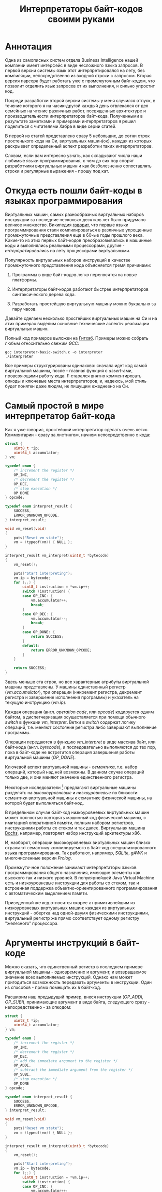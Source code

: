 #+OPTIONS: ^:nil num:nil p:nil timestamp:nil todo:nil date:nil creator:nil author:nil toc:nil
#+TITLE: Интерпретаторы байт-кодов своими руками
* Аннотация

  Одна из самописных систем отдела Business Intelligence нашей компании имеет интерфейс в виде
  несложного языка запросов. В первой версии системы язык этот интерпретировался на лету, без
  компиляции, непосредственно из входной строки с запросом. Вторая версия парсера будет работать уже
  с промежуточным байт-кодом, что позволит отделить язык запросов от их выполнения, и сильно
  упростит код.

  Посреди разработки второй версии системы у меня случился отпуск, в течение которого я на
  часик-другой каждый день отвлекался от дел семейных на чтение различных работ, посвященных
  архитектуре и производительности интерпретаторов байт-кода. Полученными в результате заметками и
  примерами интерпретаторов я решил поделиться с читателями Хабра в виде серии статей.

  В первой из статей представлено сразу 5 небольших, до сотни строк простенького кода на Си,
  виртуальных машин(ок), каждая из которых раскрывает определенный аспект разработки таких
  интерпретаторов.

  Словом, если вам интересно узнать, как складывают числа наши любимые языки программирования, о чем
  до сих пор спорят разработчики виртуальных машин и как безболезненно сопоставлять строки и
  регулярные выражения - прошу под кат.

* Откуда есть пошли байт-коды в языках программирования

  Виртуальных машин, самых разнообразных виртуальных наборов инструкции за последние несколько
  десятков лет было придумано великое множество. Википедия [[https://ru.wikipedia.org/wiki/%D0%91%D0%B0%D0%B9%D1%82-%D0%BA%D0%BE%D0%B4][говорит]], что первые языки
  программирования стали компилироваться в различные упрощенные промежуточные представления еще в
  60-ые годы прошлого века. Какие-то из этих первых байт-кодов преобразовывались в машинные коды и
  выполнялись реальными процессорами, другие - /интерпретировались/ на лету процессорами
  виртуальными.

  Популярность виртуальных наборов инструкций в качестве промежуточного представления кода
  объясняется тремя причинами:

  1. Программы в виде байт-кодов легко переносятся на новые платформы.

  2. Интерпретаторы байт-кодов работают быстрее интерпретаторов синтаксического дерева кода.

  3. Разработать простейшую виртуальную машину можно буквально за пару часов.

  Давайте сделаем несколько простейших виртуальных машин на Си и на этих примерах выделим основные
  технические аспекты реализации виртуальных машин.

  Полный код примеров выложен на [[https://github.com/vkazanov/bytecode-interpreters-post][Гитхаб]]. Примеры можно собрать любым относительно свежим /GCC/:

  #+BEGIN_SRC shell
  gcc interpreter-basic-switch.c -o interpreter
  ./interpreter
  #+END_SRC

  Все примеры структурированы одинаково: сначала идет код самой виртуальной машины, после - главная
  функция с /assert/-ами, проверяющими работу кода. Я старался внятно комментировать опкоды и ключевые
  места интерпретаторов; и, надеюсь, мой стиль будет понятен даже людям, не пишущим ежедневно на Си.

* Самый простой в мире интерпретатор байт-кода

  Как я уже говорил, простейший интерпретатор сделать очень легко. Комментарии - сразу за листингом,
  начнем непосредственно с кода:

  #+BEGIN_SRC cpp
struct {
    uint8_t *ip;
    uint64_t accumulator;
} vm;

typedef enum {
    /* increment the register */
    OP_INC,
    /* decrement the register */
    OP_DEC,
    /* stop execution */
    OP_DONE
} opcode;

typedef enum interpret_result {
    SUCCESS,
    ERROR_UNKNOWN_OPCODE,
} interpret_result;

void vm_reset(void)
{
    puts("Reset vm state");
    vm = (typeof(vm)) { NULL };
}

interpret_result vm_interpret(uint8_t *bytecode)
{
    vm_reset();

    puts("Start interpreting");
    vm.ip = bytecode;
    for (;;) {
        uint8_t instruction = *vm.ip++;
        switch (instruction) {
        case OP_INC: {
            vm.accumulator++;
            break;
        }
        case OP_DEC: {
            vm.accumulator--;
            break;
        }
        case OP_DONE: {
            return SUCCESS;
        }
        default:
            return ERROR_UNKNOWN_OPCODE;
        }
    }

    return SUCCESS;
}

  #+END_SRC

  Здесь меньше ста строк, но все характерные атрибуты виртуальной машины представлены. У машины
  единственный регистр (/vm.accumulator/), три операции (инкремент регистра, декремент регистра и
  завершение исполнения программы) и указатель на текущую инструкцию (/vm.ip/).

  Каждая операция (англ. /operation code/, или /opcode/) кодируется одним байтом, а диспетчеризация
  осуществляется при помощи обычного /switch/ в функции /vm_interpret/. Ветки в /switch/ содержат логику
  операций, т.е. меняют состояние регистра либо завершают выполнение программы.

  Операции передаются в функцию /vm_interpret/ в виде массива байт, или байт-кода (англ. /bytecode/), и
  последовательно выполняются до тех пор, пока в байт-коде не встретится операция завершения работы
  виртуальной машины (/OP_DONE/).

  Ключевой аспект виртуальной машины - /семантика/, т.е. набор операций, который над ней возможны. В
  данном случае операций только две, и они меняют значение единственного регистра.

  Некоторые исследователи [fn:high-low-level] предлагают виртуальные машины разделять на
  /высокоуровневые/ и /низкоуровневые/ по близости семантики виртуальной машины к семантике физической
  машины, на которой будет выполняться байт-код.

  В предельном случае байт-код низкоуровневых виртуальных машин может полностью повторять машинный
  код физической машины, с имитацией оперативной памяти, полным набором регистров, инструкциями
  работы со стеком и так далее. Виртуальная машина [[http://bochs.sourceforge.net/][Bochs]], например, повторяет набор инструкций
  архитектуры x86.

  И, наоборот, операции высокоуровневых виртуальных машин близко отражают семантику компилируемого в
  байт-код специализированного языка программирования. Так работают, например, /SQLite/, /gAWK/ и
  многочисленные версии /Prolog/.

  Промежуточное положение занимают интерпретаторы языков программирования общего назначения, имеющие
  элементы как высокого так и низкого уровней. В популярнейшей Java Virtual Machine есть и
  низкоуровневые инструкции для работы со стеком, так и встроенная поддержка
  объектно-ориентированного программирования с автоматическим выделением памяти.

  Приведенный же код относится скорее к примитивнейшим из низкоуровневых виртуальных машин: каждая
  из виртуальных инструкций - обертка над одной-двумя физическими инструкциями, виртуальный регистр
  же прямо соответствует одному регистру "железного" процессора.

* Аргументы инструкций в байт-коде

  Можно сказать, что единственный регистр в последнем примере виртуальной машины - одновременно и
  аргумент, и возвращаемое значение всех выполняемых инструкций. Однако нам может пригодиться
  возможность передавать аргументы в инструкции. Один из способов - прямо помещать их в байт-код.

  Расширим наш предыдущий пример, внеся инструкции (/OP_ADDI/, /OP_SUBI/), принимающие аргумент в виде
  байта, следующего сразу - непосредственно - за опкодом:

  #+BEGIN_SRC cpp
struct {
    uint8_t *ip;
    uint64_t accumulator;
} vm;

typedef enum {
    /* increment the register */
    OP_INC,
    /* decrement the register */
    OP_DEC,
    /* add the immediate argument to the register */
    OP_ADDI,
    /* subtract the immediate argument from the register */
    OP_SUBI,
    /* stop execution */
    OP_DONE
} opcode;

typedef enum interpret_result {
    SUCCESS,
    ERROR_UNKNOWN_OPCODE,
} interpret_result;

void vm_reset(void)
{
    puts("Reset vm state");
    vm = (typeof(vm)) { NULL };
}

interpret_result vm_interpret(uint8_t *bytecode)
{
    vm_reset();

    puts("Start interpreting");
    vm.ip = bytecode;
    for (;;) {
        uint8_t instruction = *vm.ip++;
        switch (instruction) {
        case OP_INC: {
            vm.accumulator++;
            break;
        }
        case OP_DEC: {
            vm.accumulator--;
            break;
        }
        case OP_ADDI: {
            /* get the argument */
            uint8_t arg = *vm.ip++;
            vm.accumulator += arg;
            break;
        }
        case OP_SUBI: {
            /* get the argument */
            uint8_t arg = *vm.ip++;
            vm.accumulator -= arg;
            break;
        }
        case OP_DONE: {
            return SUCCESS;
        }
        default:
            return ERROR_UNKNOWN_OPCODE;
        }
    }

    return SUCCESS;
}

  #+END_SRC

  Новые инструкции (см. функцию /vm_interpret/) читают из байт-кода свой аргумент и
  прибавляют/вычитают его из регистра.

  Такой аргумент называется /непосредственным аргументом/ (англ. /immediate argument/), поскольку он
  располагается прямо в массиве опкодов. Главное ограничение в нашей реализации - аргумент
  представляет собой единственный байт и может принимать только 256 значений.

  В нашей виртуальной машине диапазон возможных значений аргументов инструкций не играет большой
  роли. Но если виртуальная машина будет использоваться в качестве интерпретатора настоящего языка,
  то имеет смысл усложнить байт-код, добавив в него отдельную от массива опкодов таблицу констант и
  инструкции с непосредственным аргументом, соответствующим адресу настоящего аргумента в таблице
  констант.

* Стековая машина

  Инструкции в нашей несложной виртуальной машине всегда работают с одним регистром и никак не могут
  передавать друг другу данные. Кроме того, аргумент у инструкции может быть только
  непосредственный, а, скажем, операции сложения или умножения принимают два аргумента.

  Проще говоря, у нас нет никакой возможности вычислять сложные выражения. Для решения этой задачи
  необходима /стековая машина/, то есть виртуальная машина со встроенным стеком:

  #+BEGIN_SRC cpp
#define STACK_MAX 256

struct {
    uint8_t *ip;

    /* Fixed-size stack */
    uint64_t stack[STACK_MAX];
    uint64_t *stack_top;

    /* A single register containing the result */
    uint64_t result;
} vm;

typedef enum {
    /* push the immediate argument onto the stack */
    OP_PUSHI,
    /* pop 2 values from the stack, add and push the result onto the stack */
    OP_ADD,
    /* pop 2 values from the stack, subtract and push the result onto the stack */
    OP_SUB,
    /* pop 2 values from the stack, divide and push the result onto the stack */
    OP_DIV,
    /* pop 2 values from the stack, multiply and push the result onto the stack */
    OP_MUL,
    /* pop the top of the stack and set it as execution result */
    OP_POP_RES,
    /* stop execution */
    OP_DONE,
} opcode;

typedef enum interpret_result {
    SUCCESS,
    ERROR_DIVISION_BY_ZERO,
    ERROR_UNKNOWN_OPCODE,
} interpret_result;

void vm_reset(void)
{
    puts("Reset vm state");
    vm = (typeof(vm)) { NULL };
    vm.stack_top = vm.stack;
}

void vm_stack_push(uint64_t value)
{
    *vm.stack_top = value;
    vm.stack_top++;
}

uint64_t vm_stack_pop(void)
{
    vm.stack_top--;
    return *vm.stack_top;
}

interpret_result vm_interpret(uint8_t *bytecode)
{
    vm_reset();

    puts("Start interpreting");
    vm.ip = bytecode;
    for (;;) {
        uint8_t instruction = *vm.ip++;
        switch (instruction) {
        case OP_PUSHI: {
            /* get the argument, push it onto stack */
            uint8_t arg = *vm.ip++;
            vm_stack_push(arg);
            break;
        }
        case OP_ADD: {
            /* Pop 2 values, add 'em, push the result back to the stack */
            uint64_t arg_right = vm_stack_pop();
            uint64_t arg_left = vm_stack_pop();
            uint64_t res = arg_left + arg_right;
            vm_stack_push(res);
            break;
        }
        case OP_SUB: {
            /* Pop 2 values, subtract 'em, push the result back to the stack */
            uint64_t arg_right = vm_stack_pop();
            uint64_t arg_left = vm_stack_pop();
            uint64_t res = arg_left - arg_right;
            vm_stack_push(res);
            break;
        }
        case OP_DIV: {
            /* Pop 2 values, divide 'em, push the result back to the stack */
            uint64_t arg_right = vm_stack_pop();
            /* Don't forget to handle the div by zero error */
            if (arg_right == 0)
                return ERROR_DIVISION_BY_ZERO;
            uint64_t arg_left = vm_stack_pop();
            uint64_t res = arg_left / arg_right;
            vm_stack_push(res);
            break;
        }
        case OP_MUL: {
            /* Pop 2 values, multiply 'em, push the result back to the stack */
            uint64_t arg_right = vm_stack_pop();
            uint64_t arg_left = vm_stack_pop();
            uint64_t res = arg_left * arg_right;
            vm_stack_push(res);
            break;
        }
        case OP_POP_RES: {
            /* Pop the top of the stack, set it as a result value */
            uint64_t res = vm_stack_pop();
            vm.result = res;
            break;
        }
        case OP_DONE: {
            return SUCCESS;
        }
        default:
            return ERROR_UNKNOWN_OPCODE;
        }
    }

    return SUCCESS;
}

  #+END_SRC

  В этом примере операций уже больше, и почти все они работают только со стеком. /OP_PUSHI/ помещает
  на стек свой непосредственный аргумент. Инструкции /OP_ADD/, /OP_SUB/, /OP_DIV/, /OP_MUL/ извлекают по
  паре значений со стека, вычисляют результат и помещают его обратно на стек. /OP_POP_RES/ снимает
  значение со стека и помещает его в регистр /result/, предназначенный для результатов работы
  виртуальной машины.

  Для операции деления (/OP_DIV/) отлавливается ошибка деления на ноль, что останавливает работу
  виртуальной машины.

  Возможности такой машины намного шире предыдущей машины с единственным регистром и позволяют,
  например, вычислять сложные арифметические выражения. Другим - и немаловажным! - преимуществом
  является простота компиляции языков программирования в байт-код стековой машины.

* Регистровая машина

  Благодаря своей простоте стековые виртуальные машины получили самое широкое распространение среди
  разработчиков языков программирования; те же JVM и Python используют именно стековую машину.

  Однако, у таких машин есть и недостатки: в виртуальную машину приходится добавлять специальные
  инструкции для работы со стеком, при вычислении выражений все аргументы многократно проходят через
  единственную структуру данных, в стековом коде неизбежно появляется множество лишних инструкций.

  Между тем, выполнение каждой лишней инструкции несет затраты на диспетчеризацию, т.е.
  декодирование опкода и переход к телу инструкций.

  Альтернатива стековым машинам - регистровые виртуальные машины. У таких машин более сложный
  байт-код: в каждой инструкции явно закодированы номер регистров-аргументов и номер
  регистра-результата. Соответственно, вместо стека в качестве хранилища промежуточных значений
  используется расширенный набор регистров.

  #+BEGIN_SRC cpp
#define REGISTER_NUM 16

struct {
    uint16_t *ip;

    /* Register array */
    uint64_t reg[REGISTER_NUM];

    /* A single register containing the result */
    uint64_t result;
} vm;

typedef enum {
    /* Load an immediate value into r0  */
    OP_LOADI,
    /* Add values in r0,r1 registers and put them into r2 */
    OP_ADD,
    /* Subtract values in r0,r1 registers and put them into r2 */
    OP_SUB,
    /* Divide values in r0,r1 registers and put them into r2 */
    OP_DIV,
    /* Multiply values in r0,r1 registers and put them into r2 */
    OP_MUL,
    /* Move a value from r0 register into the result register */
    OP_MOV_RES,
    /* stop execution */
    OP_DONE,
} opcode;

typedef enum interpret_result {
    SUCCESS,
    ERROR_DIVISION_BY_ZERO,
    ERROR_UNKNOWN_OPCODE,
} interpret_result;

void vm_reset(void)
{
    puts("Reset vm state");
    vm = (typeof(vm)) { NULL };
}

void decode(uint16_t instruction,
            uint8_t *op,
            uint8_t *reg0, uint8_t *reg1, uint8_t *reg2,
            uint8_t *imm)
{
    *op = (instruction & 0xF000) >> 12;
    *reg0 = (instruction & 0x0F00) >> 8;
    *reg1 = (instruction & 0x00F0) >> 4;
    *reg2 = (instruction & 0x000F);
    *imm = (instruction & 0x00FF);
}

interpret_result vm_interpret(uint16_t *bytecode)
{
    vm_reset();
    puts("Start interpreting");
    vm.ip = bytecode;

    uint8_t op, r0, r1, r2, immediate;
    for (;;) {
        /* fetch the instruction */
        uint16_t instruction = *vm.ip++;
        /* decode it */
        decode(instruction, &op, &r0, &r1, &r2, &immediate);
        /* dispatch */
        switch (op) {
        case OP_LOADI: {
            vm.reg[r0] = immediate;
            break;
        }
        case OP_ADD: {
            vm.reg[r2] = vm.reg[r0] + vm.reg[r1];
            break;
        }
        case OP_SUB: {
            vm.reg[r2] = vm.reg[r0] - vm.reg[r1];
            break;
        }
        case OP_DIV: {
            /* Don't forget to handle the div by zero error */
            if (vm.reg[r1] == 0)
                return ERROR_DIVISION_BY_ZERO;
            vm.reg[r2] = vm.reg[r0] / vm.reg[r1];
            break;
        }
        case OP_MUL: {
            vm.reg[r2] = vm.reg[r0] * vm.reg[r1];
            break;
        }
        case OP_MOV_RES: {
            vm.result = vm.reg[r0];
            break;
        }
        case OP_DONE: {
            return SUCCESS;
        }
        default:
            return ERROR_UNKNOWN_OPCODE;
        }
    }

    return SUCCESS;
}

  #+END_SRC

  В примере используется чисто регистровая машина на 16 регистров. Инструкции каждая занимают по 16
  бит и кодируются тремя способами:

  1. 4 бита на код операции + 4 бита на имя регистра + 8 бит на аргумент.
  2. 4 бита на код операции + трижды по 4 бита на имена регистров.
  3. 4 бита на код операции + 4 бита на единственное имя регистра + 8 неиспользованных бит.

  У нашей небольшой виртуальной машины совсем немного операций, поэтому 4-х битов - или 16 возможных
  операций - на опкод вполне достаточно. Операция определяет, что именно представляют оставшиеся
  биты инструкции.

  Первый вид кодирования (4 + 4 + 8) нужен для загрузки данных в регистры операцией /OP_LOADI/. Второй
  вид (4 + 4 + 4 + 4) используется для арифметических операций, которым должны знать, где брать пару
  аргументов и куда складывать результат вычисления. И, наконец, последний вид (4 + 4 + 8 ненужных
  бит) используется для инструкций с единственным регистром в качестве аргумента, в нашем случае это
  /OP_MOV_RES./

  Для кодирования и декодирования инструкций теперь нужна специальная логика (функция /decode/). С
  другой стороны, логика инструкций благодаря явному указанию расположения аргументов становится
  проще - исчезают операции со стеком.

  Ключевые особенности: в байт-коде регистровых машин меньше инструкций, отдельные инструкции шире,
  компиляция в такой байт-код сложнее - компилятору приходится решать, как использовать доступные
  регистры.

  Надо заметить, что на практике в регистровых виртуальных обычно есть и стек, куда помещаются,
  например, аргументы функций; регистры же используются для вычисления отдельных выражений.

  Даже если явного стека нет, то для построения стека используется массив, играющий ту же роль, что
  оперативная память в реальных машинах.

* Стековые и регистровые машины, сравнение

  Есть интересное исследование [fn:stack-vs-register], сильно повлиявшее на все последующие
  разработки в области виртуальных машин для языков программирования. Авторы работы предложили
  способ прямой трансляции из стекового кода стандартной JVM в регистровый код, и сравнили
  производительность.

  Способ не вполне тривиальный: код сначала транслируется, потом достаточно сложным образом
  оптимизируется. Но последующее прямое сравнение производительности одной и той же программы
  показало, что дополнительные циклы процессора, затраченные на декодирование инструкций, полностью
  компенсируются уменьшением общего числа инструкций.

  Или, если коротко, регистровая машина оказалась эффективней стековой.

  Как уже упоминалось выше, у этой эффективности есть вполне осязаемая цена: компилятор должен сам
  аллоцировать регистры и дополнительно желателен развитый оптимизатор.

  Спор о том, какая же архитектура лучше, все еще не закончен. Если говорить о компиляторах Java, то
  байт-код Dalvik VM, до недавних пор работавший в каждом Андройде, был регистровым; но титульная
  JVM сохранила стековый набор инструкций. Виртуальная машина Lua использует регистровую машину, но
  Python VM по-прежнему стековая. И так далее.

* Байт-код в интерпретаторах регулярных выражений

  Наконец, чтобы отвлечься от низкоуровневых виртуальных машин давайте посмотрим на
  специализированный интерпретатор, проверяющий строки на соответствие регулярному выражению:

  #+BEGIN_SRC cpp

typedef enum {
    /* match a single char to an immediate argument from the string and advance ip and cp, or
     * abort*/
    OP_CHAR,
    /* jump to and match either left expression or the right one, abort if nothing matches*/
    OP_OR,
    /* do an absolute jump to an offset in the immediate argument */
    OP_JUMP,
    /* stop execution and report a successful match */
    OP_MATCH,
} opcode;

typedef enum match_result {
    MATCH_OK,
    MATCH_FAIL,
    MATCH_ERROR,
} match_result;

match_result vm_match_recur(uint8_t *bytecode, uint8_t *ip, char *sp)
{
    for (;;) {
        uint8_t instruction = *ip++;
        switch (instruction) {
        case OP_CHAR:{
            char cur_c = *sp;
            char arg_c = (char)*ip ;
            /* no match? FAILed to match */
            if (arg_c != cur_c)
                return MATCH_FAIL;
            /* advance both current instruction and character pointers */
            ip++;
            sp++;
            continue;
        }
        case OP_JUMP:{
            /* read the offset and jump to the instruction */
            uint8_t offset = *ip;
            ip = bytecode + offset;
            continue;
        }
        case OP_OR:{
            /* get both branch offsets */
            uint8_t left_offset = *ip++;
            uint8_t right_offset = *ip;
            /* check if following the first offset get a match */
            uint8_t *left_ip = bytecode + left_offset;
            if (vm_match_recur(bytecode, left_ip, sp) == MATCH_OK)
                return MATCH_OK;
            /* no match? Check the second branch */
            ip = bytecode + right_offset;
            continue;
        }
        case OP_MATCH:{
            /* success */
            return MATCH_OK;
        }
        }
        return MATCH_ERROR;
    }
}

match_result vm_match(uint8_t *bytecode, char *str)
{
    printf("Start matching a string: %s\n", str);
    return vm_match_recur(bytecode, bytecode, str);
}


  #+END_SRC

  Главная инструкция - /OP_CHAR/. Она берет свой непосредственный аргумент и сравнивает его с текущим
  символом в строке (/char *sp/). В случае совпадения ожидаемого символа и текущего символа в строке
  происходит переход к следующей инструкции и следующему символу.

  Машина также понимает операцию перехода (/OP_JUMP/), принимающую единственный непосредственный
  аргумент, Аргумент означает абсолютное смещение в байт-коде, откуда следует продолжать вычисление.

  Последняя важная операция - /OP_OR/. Она принимает два смещения, пробуя применить сначала код по
  первому из них, потом, в случае ошибки, второму. Делает она это при помощи рекурсивного вызова, то
  есть инструкция делает /обход в глубину/ дерева всех возможных вариантов регулярного выражения.

  Удивительно, но четырех опкодов и семидесяти строк кода достаточно, чтобы выразить регулярные
  выражения вида /"abc"/, /"a?bc"/, /"(ab|bc)d"/, /"a*bc"/. В этой виртуальной машине даже нет явного
  состояния, так как все необходимое - указатели на начало потока инструкций, текущую инструкцию и
  текущий символ - передается аргументами рекурсивной функции.

  Если вам интересны детали работы движков регулярных выражений, то лучшим введением может стать
  [[https://swtch.com/~rsc/regexp/][серия статей]] Расса Кокса (англ. /Russ Cox/), автора движка для работы с регулярными выражениями от
  /Google/ - [[https://github.com/google/re2][RE2]].

* Итоги

  Давайте подведем итоги.

  Для языков программирования общего назначения используются, как правило, две архитектуры: стековая
  и регистровая.

  В стековой модели основной структурой данных и способом передачи аргументов между инструкциями
  является стек. В регистровой модели для вычисления выражений используется набор регистров, но для
  хранения аргументов функций все равно используется явный или неявный стек.

  Наличие явного стека и набора регистров приближает такие машины к низкоуровневым, или даже
  реальным, машинам. Обилие низкоуровневых инструкций в таком байт-коде означает, что есть
  существенные затраты ресурсов физического процессора приходятся на декодирование и диспетчеризацию
  виртуальных инструкций.

  С другой стороны, в популярных виртуальных машинах большую роль играют и высокоуровневые
  инструкции. В Java, например, это инструкции полиморфных вызовов функций, аллокация объектов и
  сборка мусора.

  Чисто высокоуровневые виртуальные машины - интерпретаторы, к примеру, байт-кодов языков с развитой
  и далекой от "железа" семантикой - большую часть времени проводят не в диспетчере или декодере, а
  в телах инструкций и, соответственно, относительно эффективны.

  Практические рекомендации:

  1. Если вам понадобилась исполнять какой-либо байт-код, и сделать это в разумные сроки, то
     постарайтесь оперировать инструкциями, наиболее близкими к вашей конкретной задаче; чем выше
     семантический уровень, тем лучше. Это снизит затраты на диспетчеризацию и упростит генерацию
     такого кода.

  2. Если потребовалась большая гибкость и разнородная семантика, то следует хотя бы попробовать
     выделить общий знаменатель в байт-коде так, чтобы результирующие инструкции были на условно
     среднем уровне.

  3. Если в перспективе может понадобится вычислять какие-либо выражения - делайте стековую машину,
     это уменьшит головную боль при компиляции байт-кода.

  4. Если выражений не предвидится, то делайте тривиальную регистровую машину, что уберет затраты на
     стек и упростит сами инструкции.

  В следующих частях статьи я разберу практические реализации виртуальных машин в популярных языках
  программирования и расскажу, зачем же отделу Business Intelligence пригодился байт-код.

* Footnotes

[fn:stack-vs-register] Virtual machine showdown: Stack versus registers, 2008
[fn:high-low-level] Virtual-Machine Abstraction and Optimization Techniques, 2009
